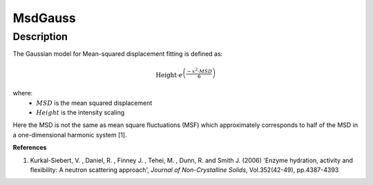.. _func-MsdGauss:

========
MsdGauss
========

.. index:: MsdGauss

Description
-----------

The Gaussian model for Mean-squared displacement fitting is defined as:

.. math::

    \mbox{Height} \cdot e^{\left(\frac{-x^2 \cdot MSD}{6}\right)}

where:
  - :math:`MSD`  is the mean squared displacement
  - :math:`Height` is the intensity scaling

Here the MSD is not the same as mean square fluctuations (MSF) which approximately
corresponds to half of the MSD in a one-dimensional harmonic system [1].

.. attributes::

.. properties::

**References**

1. Kurkal-Siebert, V. , Daniel, R. , Finney J. , Tehei, M. , Dunn, R. and Smith J. (2006) 'Enzyme hydration,
   activity and flexibility: A neutron scattering approach', *Journal of Non-Crystalline Solids*, Vol.352(42-49), pp.4387-4393


.. categories::

.. sourcelink::
